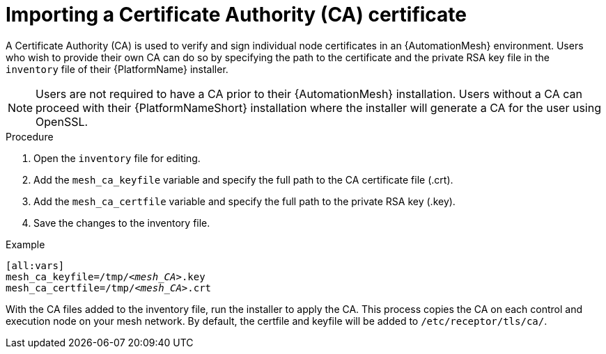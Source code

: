 [id="proc-import-mesh-ca_{context}"]

= Importing a Certificate Authority (CA) certificate

A Certificate Authority (CA) is used to verify and sign individual node certificates in an {AutomationMesh} environment. Users who wish to provide their own CA can do so by specifying the path to the certificate and the private RSA key file in the `inventory` file of their {PlatformName} installer.

NOTE: Users are not required to have a CA prior to their {AutomationMesh} installation. Users without a CA can proceed with their {PlatformNameShort} installation where the installer will generate a CA for the user using OpenSSL.

.Procedure

. Open the `inventory` file for editing.
. Add the `mesh_ca_keyfile` variable and specify the full path to the CA certificate file (.crt).
. Add the `mesh_ca_certfile` variable and specify the full path to the private RSA key (.key).
. Save the changes to the inventory file.

.Example
[subs="+quotes"]
----
[all:vars]
mesh_ca_keyfile=/tmp/__<mesh_CA>__.key
mesh_ca_certfile=/tmp/__<mesh_CA>__.crt
----

With the CA files added to the inventory file, run the installer to apply the CA. This process copies the CA on each control and execution node on your mesh network. By default, the certfile and keyfile will be added to `/etc/receptor/tls/ca/`.
